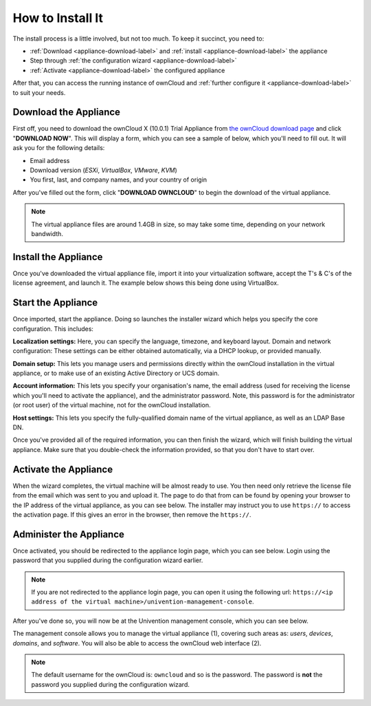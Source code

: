 =================
How to Install It
=================

The install process is a little involved, but not too much. 
To keep it succinct, you need to:

- :ref:`Download <appliance-download-label>` and :ref:`install <appliance-download-label>` the appliance 
- Step through :ref:`the configuration wizard <appliance-download-label>`
- :ref:`Activate <appliance-download-label>` the configured appliance 

After that, you can access the running instance of ownCloud and :ref:`further configure it <appliance-download-label>` to suit your needs. 

.. _appliance-download-label:

Download the Appliance
----------------------

First off, you need to download the ownCloud X (10.0.1) Trial Appliance from `the
ownCloud download page`_ and click "**DOWNLOAD NOW**". 
This will display a form, which you can see a sample of below, which you'll need to fill out. 
It will ask you for the following details:

- Email address
- Download version (*ESXi*, *VirtualBox*, *VMware*, *KVM*)
- You first, last, and company names, and your country of origin

.. image:: ../../images/enterprise/download-form.png
   :alt: The ownCloud X Trial Appliance download form.

After you've filled out the form, click "**DOWNLOAD OWNCLOUD**" to begin the download of the virtual appliance.

.. note::
   The virtual appliance files are around 1.4GB in size, so may take some time, depending on your network bandwidth.

.. _appliance-install-label:

Install the Appliance
---------------------

Once you've downloaded the virtual appliance file, import it into your virtualization software, accept the T's & C's of the license agreement, and launch it.
The example below shows this being done using VirtualBox.

.. image:: ../../images/enterprise/import-the-virtual-appliance.png
   :alt: Importing the ownCloud X Trial Appliance OVA file into VirtualBox and accepting the software license agreement terms and conditions.

.. _appliance-start-label:

Start the Appliance
-------------------

Once imported, start the appliance. 
Doing so launches the installer wizard which helps you specify the core configuration.
This includes:

**Localization settings:** Here, you can specify the language, timezone, and keyboard layout. 
Domain and network configuration: These settings can be either obtained automatically, via a DHCP lookup, or provided manually. 

**Domain setup:** This lets you manage users and permissions directly within the ownCloud installation in the virtual appliance, or to make use of an existing Active Directory or UCS domain.

**Account information:** This lets you specify your organisation's name, the email address (used for receiving the license which you'll need to activate the appliance), and the administrator password. Note, this password is for the administrator (or root user) of the virtual machine, not for the ownCloud installation.

**Host settings:** This lets you specify the fully-qualified domain name of the virtual appliance, as well as an LDAP Base DN. 

Once you've provided all of the required information, you can then finish the wizard, which will finish building the virtual appliance. Make sure that you double-check the information provided, so that you don't have to start over.

.. _appliance-activate-label:

Activate the Appliance
----------------------

When the wizard completes, the virtual machine will be almost ready to use.
You then need only retrieve the license file from the email which was sent to you and upload it.
The page to do that from can be found by opening your browser to the IP address of the virtual appliance, as you can see below.
The installer may instruct you to use ``https://`` to access the activation page. If this gives an error in the browser, then remove the ``https://``.

.. image:: ../../images/enterprise/activate-the-virtual-appliance.png
   :alt: Activate the ownCloud X Trial Appliance.

.. _appliance-administer-label:

Administer the Appliance
------------------------

Once activated, you should be redirected to the appliance login page, which you can see below.
Login using the password that you supplied during the configuration wizard earlier.

.. image:: ../../images/enterprise/login-to-the-virtual-appliance.png
   :alt: Administer the ownCloud X Trial Appliance.

.. note:: 
   If you are not redirected to the appliance login page, you can open it using the following url: ``https://<ip address of the virtual machine>/univention-management-console``.

After you've done so, you will now be at the Univention management console, which you can see below.

.. image:: ../../images/enterprise/univention-management-console.png
   :alt: The Univention Management Console.

The management console allows you to manage the virtual appliance (1), covering such areas as: *users*, *devices*, *domains*, and *software*.
You will also be able to access the ownCloud web interface (2). 

.. note:: 
   The default username for the ownCloud is: ``owncloud`` and so is the password.
   The password is **not** the password you supplied during the configuration wizard.

.. Links
   
.. _VMware: https://www.vmware.com
.. _KVM: https://www.linux-kvm.org/page/Main_Page
.. _Xen: https://www.xenproject.org/developers/teams/hypervisor.html 
.. _Hyper-V: https://www.microsoft.com/en-us/cloud-platform/server-virtualization
.. _the press release: https://owncloud.com/enterprise-appliance-production-faq/
.. _purchase the license key: https://owncloud.com/contact
.. _the ownCloud download page: https://owncloud.com/download

